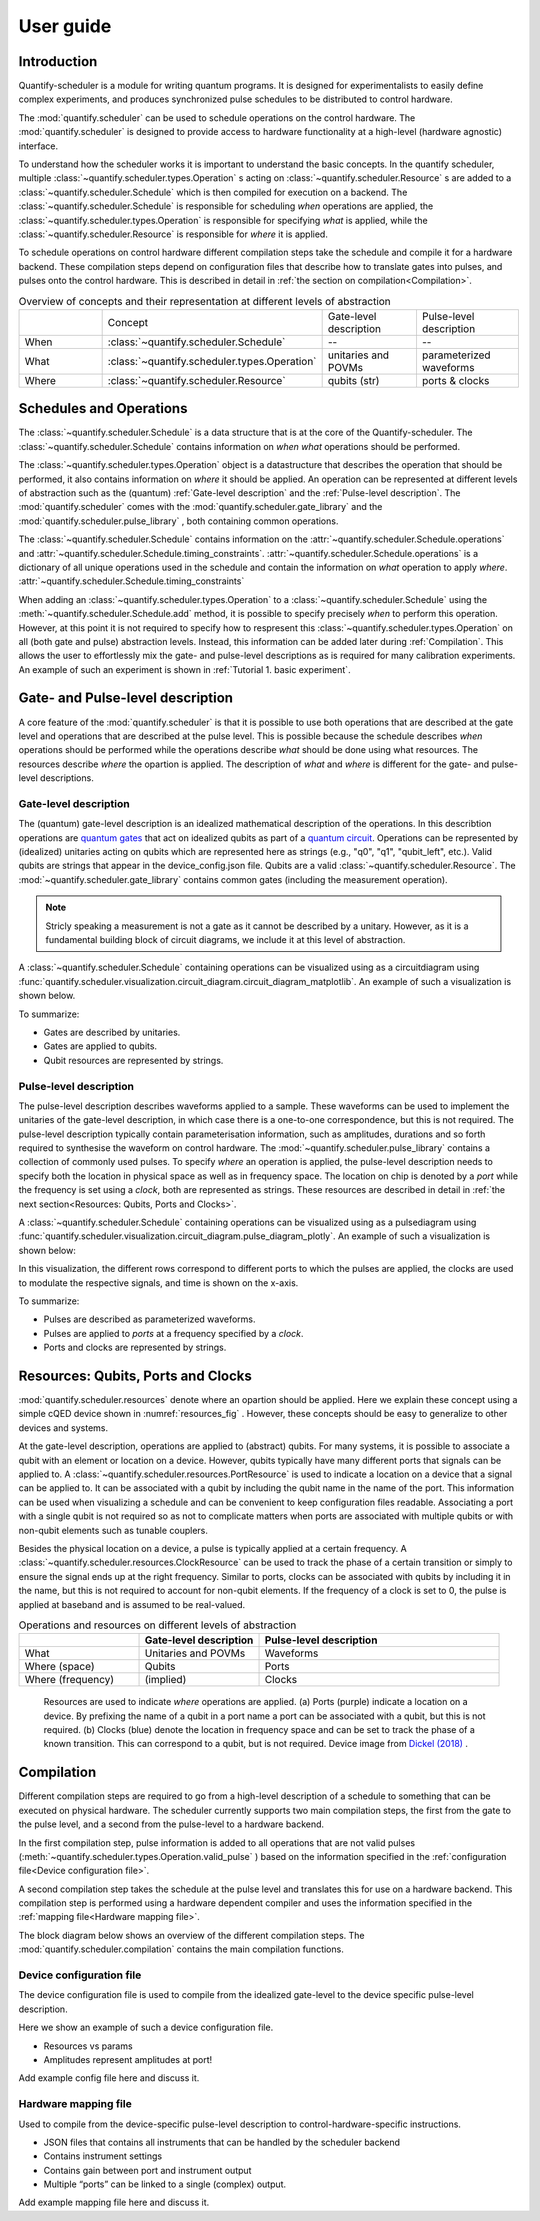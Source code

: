 User guide
================================

.. jupyter-kernel::
  :id: Tutorial 1. Scheduler concepts



Introduction
----------------
Quantify-scheduler is a module for writing quantum programs.
It is designed for experimentalists to easily define complex experiments, and produces synchronized pulse schedules to be distributed to control hardware.

The :mod:`quantify.scheduler` can be used to schedule operations on the control hardware.
The :mod:`quantify.scheduler` is designed to provide access to hardware functionality at a high-level (hardware agnostic) interface.


To understand how the scheduler works it is important to understand the basic concepts.
In the quantify scheduler, multiple :class:`~quantify.scheduler.types.Operation` s acting on :class:`~quantify.scheduler.Resource` s are added to a :class:`~quantify.scheduler.Schedule` which is then compiled for execution on a backend.
The :class:`~quantify.scheduler.Schedule` is responsible for scheduling *when* operations are applied, the :class:`~quantify.scheduler.types.Operation` is responsible for specifying *what* is applied, while the :class:`~quantify.scheduler.Resource` is responsible for *where* it is applied.

To schedule operations on control hardware different compilation steps take the schedule and compile it for a hardware backend.
These compilation steps depend on configuration files that describe how to translate gates into pulses, and pulses onto the control hardware. This is described in detail in :ref:`the section on compilation<Compilation>`.


.. list-table:: Overview of concepts and their representation at different levels of abstraction
   :widths: 25 25 25 25
   :header-rows: 0

   * -
     - Concept
     - Gate-level description
     - Pulse-level description
   * - When
     - :class:`~quantify.scheduler.Schedule`
     - --
     - --
   * - What
     - :class:`~quantify.scheduler.types.Operation`
     - unitaries and POVMs
     - parameterized waveforms
   * - Where
     - :class:`~quantify.scheduler.Resource`
     - qubits (str)
     - ports & clocks


Schedules and Operations
--------------------------------

The :class:`~quantify.scheduler.Schedule` is a data structure that is at the core of the Quantify-scheduler.
The :class:`~quantify.scheduler.Schedule` contains information on *when* *what* operations should be performed.

The :class:`~quantify.scheduler.types.Operation` object is a datastructure that describes the operation that should be performed, it also contains information on *where* it should be applied.
An operation can be represented at different levels of abstraction such as the (quantum) :ref:`Gate-level description` and the :ref:`Pulse-level description`.
The :mod:`quantify.scheduler` comes with the  :mod:`quantify.scheduler.gate_library` and the :mod:`quantify.scheduler.pulse_library` , both containing common operations.


The :class:`~quantify.scheduler.Schedule` contains information on the :attr:`~quantify.scheduler.Schedule.operations`  and :attr:`~quantify.scheduler.Schedule.timing_constraints`.
:attr:`~quantify.scheduler.Schedule.operations` is a dictionary of all unique operations used in the schedule and contain the information on *what* operation to apply *where*.
:attr:`~quantify.scheduler.Schedule.timing_constraints`


When adding an :class:`~quantify.scheduler.types.Operation` to a :class:`~quantify.scheduler.Schedule` using the :meth:`~quantify.scheduler.Schedule.add` method, it is possible to specify precisely *when* to perform this operation.
However, at this point it is not required to specify how to respresent this :class:`~quantify.scheduler.types.Operation` on all (both gate and pulse) abstraction levels.
Instead, this information can be added later during :ref:`Compilation`.
This allows the user to effortlessly mix the gate- and pulse-level descriptions as is required for many calibration experiments.
An example of such an experiment is shown in :ref:`Tutorial 1. basic experiment`.


Gate- and Pulse-level description
-----------------------------------
A core feature of the :mod:`quantify.scheduler` is that it is possible to use both operations that are described at the gate level and operations that are described at the pulse level.
This is possible because the schedule describes *when* operations should be performed while the operations describe *what* should be done using what resources. The resources describe *where* the opartion is applied.
The description of *what* and *where* is different for the gate- and pulse-level descriptions.


Gate-level description
~~~~~~~~~~~~~~~~~~~~~~~~~
The (quantum) gate-level description is an idealized mathematical description of the operations.
In this describtion operations are `quantum gates <https://en.wikipedia.org/wiki/Quantum_logic_gate>`_  that act on idealized qubits as part of a `quantum circuit <https://en.wikipedia.org/wiki/Quantum_circuit>`_.
Operations can be represented by (idealized) unitaries acting on qubits which are represented here as strings (e.g., "q0", "q1", "qubit_left", etc.).
Valid qubits are strings that appear in the device_config.json file.
Qubits are a valid :class:`~quantify.scheduler.Resource`.
The :mod:`~quantify.scheduler.gate_library` contains common gates (including the measurement operation).


.. note::
  Stricly speaking a measurement is not a gate as it cannot be described by a unitary. However, as it is a fundamental building block of circuit diagrams, we include it at this level of abstraction.

..
  This explanation is correct and very common, but possibly very confusing to the non-expert. Please help me make this a clearer explanation. - MAR



A :class:`~quantify.scheduler.Schedule` containing operations can be visualized using as a circuitdiagram using :func:`quantify.scheduler.visualization.circuit_diagram.circuit_diagram_matplotlib`.
An example of such a visualization is shown below.

.. jupyter-execute::
  :hide-code:

  from quantify.scheduler import Schedule
  from quantify.scheduler.visualization.circuit_diagram import circuit_diagram_matplotlib
  from quantify.scheduler.gate_library import Reset, Measure, CZ, Rxy, X90

  sched = Schedule('Bell experiment')
  sched
  q0, q1 = ('q0', 'q1')

  sched.add(Reset(q0, q1))
  sched.add(Rxy(theta=90, phi=0, qubit=q0))
  sched.add(Rxy(theta=90, phi=0, qubit=q1), ref_pt='start')
  sched.add(CZ(qC=q0, qT=q1))
  sched.add(Rxy(theta=23, phi=0, qubit=q0))
  sched.add(Measure(q0, q1))
  f, ax = circuit_diagram_matplotlib(sched)

To summarize:

- Gates are described by unitaries.
- Gates are applied to qubits.
- Qubit resources are represented by strings.



Pulse-level description
~~~~~~~~~~~~~~~~~~~~~~~~~
The pulse-level description describes waveforms applied to a sample.
These waveforms can be used to implement the unitaries of the gate-level description, in which case there is a one-to-one correspondence, but this is not required.
The pulse-level description typically contain parameterisation information, such as amplitudes, durations and so forth required to synthesise the waveform on control hardware.
The :mod:`~quantify.scheduler.pulse_library` contains a collection of commonly used pulses.
To specify *where* an operation is applied, the pulse-level description needs to specify both the location in physical space as well as in frequency space.
The location on chip is denoted by a *port* while the frequency is set using a *clock*, both are represented as strings.
These resources are described in detail in :ref:`the next section<Resources: Qubits, Ports and Clocks>`.

A :class:`~quantify.scheduler.Schedule` containing operations can be visualized using as a pulsediagram using :func:`quantify.scheduler.visualization.circuit_diagram.pulse_diagram_plotly`.
An example of such a visualization is shown below:


.. jupyter-execute::
  :hide-code:


  import json
  import pprint
  import os, inspect
  from quantify.scheduler.compilation import add_pulse_information_transmon, determine_absolute_timing
  from quantify.scheduler.visualization.pulse_scheme import pulse_diagram_plotly


  import quantify.scheduler.schemas.examples as es

  esp = inspect.getfile(es)
  cfg_f = os.path.abspath(os.path.join(esp, '..', 'transmon_test_config.json'))


  with open(cfg_f, 'r') as f:
      transmon_test_config = json.load(f)


  add_pulse_information_transmon(sched, device_cfg=transmon_test_config)
  determine_absolute_timing(schedule=sched)
  pulse_diagram_plotly(sched, port_list=["q0:mw", "q1:mw", "q0:fl", "q1:fl", "q0:res" ], modulation_if = 10e6, sampling_rate = 1e9)

In this visualization, the different rows correspond to different ports to which the pulses are applied, the clocks are used to modulate the respective signals, and time is shown on the x-axis.


To summarize:

- Pulses are described as parameterized waveforms.
- Pulses are applied to *ports* at a frequency specified by a *clock*.
- Ports and clocks are represented by strings.


Resources: Qubits, Ports and Clocks
--------------------------------------

:mod:`quantify.scheduler.resources` denote where an opartion should be applied.
Here we explain these concept using a simple cQED device shown in :numref:`resources_fig` .
However, these concepts should be easy to generalize to other devices and systems.

At the gate-level description, operations are applied to (abstract) qubits.
For many systems, it is possible to associate a qubit with an element or location on a device.
However, qubits typically have many different ports that signals can be applied to.
A :class:`~quantify.scheduler.resources.PortResource` is used to indicate a location on a device that a signal can be applied to.
It can be associated with a qubit by including the qubit name in the name of the port.
This information can be used when visualizing a schedule and can be convenient to keep configuration files readable.
Associating a port with a single qubit is not required so as not to complicate matters when ports are associated with multiple qubits or with non-qubit elements such as tunable couplers.

Besides the physical location on a device, a pulse is typically applied at a certain frequency.
A :class:`~quantify.scheduler.resources.ClockResource` can be used to track the phase of a certain transition or simply to ensure the signal ends up at the right frequency.
Similar to ports, clocks can be associated with qubits by including it in the name, but this is not required to account for non-qubit elements.
If the frequency of a clock is set to 0, the pulse is applied at baseband and is assumed to be real-valued.

.. list-table:: Operations and resources on different levels of abstraction
   :widths: 25 25 50
   :header-rows: 1

   * -
     - Gate-level description
     - Pulse-level description
   * - What
     - Unitaries and POVMs
     - Waveforms
   * - Where (space)
     - Qubits
     - Ports
   * - Where (frequency)
     - (implied)
     - Clocks


.. figure:: /images/Device_ports_clocks.svg
  :width: 800
  :name: resources_fig

  Resources are used to indicate *where* operations are applied.
  (a) Ports (purple) indicate a location on a device.
  By prefixing the name of a qubit in a port name a port can be associated with a qubit, but this is not required.
  (b) Clocks (blue) denote the location in frequency space and can be set to track the phase of a known transition. This can correspond to a qubit, but is not required.
  Device image from `Dickel (2018) <https://doi.org/10.4233/uuid:78155c28-3204-4130-a645-a47e89c46bc5>`_ .




Compilation
-------------

Different compilation steps are required to go from a high-level description of a schedule to something that can be executed on physical hardware. The scheduler currently supports two main compilation steps, the first from the gate to the pulse level, and a second from the pulse-level to a hardware backend.

In the first compilation step, pulse information is added to all operations that are not valid pulses (:meth:`~quantify.scheduler.types.Operation.valid_pulse` ) based on the information specified in the :ref:`configuration file<Device configuration file>`.

A second compilation step takes the schedule at the pulse level and translates this for use on a hardware backend.
This compilation step is performed using a hardware dependent compiler and uses the information specified in the :ref:`mapping file<Hardware mapping file>`.

The block diagram below shows an overview of the different compilation steps.
The :mod:`quantify.scheduler.compilation` contains the main compilation functions.

.. blockdiag::

    blockdiag scheduler {
      orientation = portrait

      qf_input [label="quantify API"];
      ext_input [label="Q A S M-like\nformats", stacked];
      hw_bck [label="Hardware\nbackends", stacked];
      gt_lvl [label="Gate-level"];

      ext_input -> qf_input;
      qf_input -> gt_lvl;
      qf_input -> Pulse-level;
      gt_lvl -> Pulse-level [label="Config"];
      Pulse-level -> hw_bck [label="Mapping"];
      group {
        label= "Input formats";
        qf_input
        ext_input
        color="#90EE90"
        }

      group {

        gt_lvl
        Pulse-level
        color=cyan
        label="Schedule"
        }

      group {
        label = "";
        color = orange;
        hw_bck
        }
    }




Device configuration file
~~~~~~~~~~~~~~~~~~~~~~~~~~~~

The device configuration file is used to compile from the idealized gate-level to the device specific pulse-level description.

Here we show an example of such a device configuration file.

.. todo::

  Add schema for schedule here.
  Describe what functionality the backend needs to provide and what fields must be there.


.. jupyter-execute::

  :hide-code:

  import json
  import pprint
  import os, inspect
  import quantify.scheduler.schemas.examples as es

  esp = inspect.getfile(es)
  cfg_f = os.path.abspath(os.path.join(esp, '..', 'transmon_test_config.json'))


  with open(cfg_f, 'r') as f:
      transmon_test_config = json.load(f)

  pprint.pprint(transmon_test_config)

.. todo::

  import code snippet from the test device config used in the
  examples + add test.

* Resources vs params
* Amplitudes represent amplitudes at port!

Add example config file here and discuss it.


Hardware mapping file
~~~~~~~~~~~~~~~~~~~~~~~~~~~~

Used to compile from the device-specific pulse-level description to control-hardware-specific instructions.

* JSON files that contains all instruments that can be handled by the scheduler backend
* Contains instrument settings
* Contains gain between port and instrument output
* Multiple “ports” can be linked to a single (complex) output.

Add example mapping file here and discuss it.


.. todo::

  import code snippet from the test mapping file used in the
  examples + add test.
